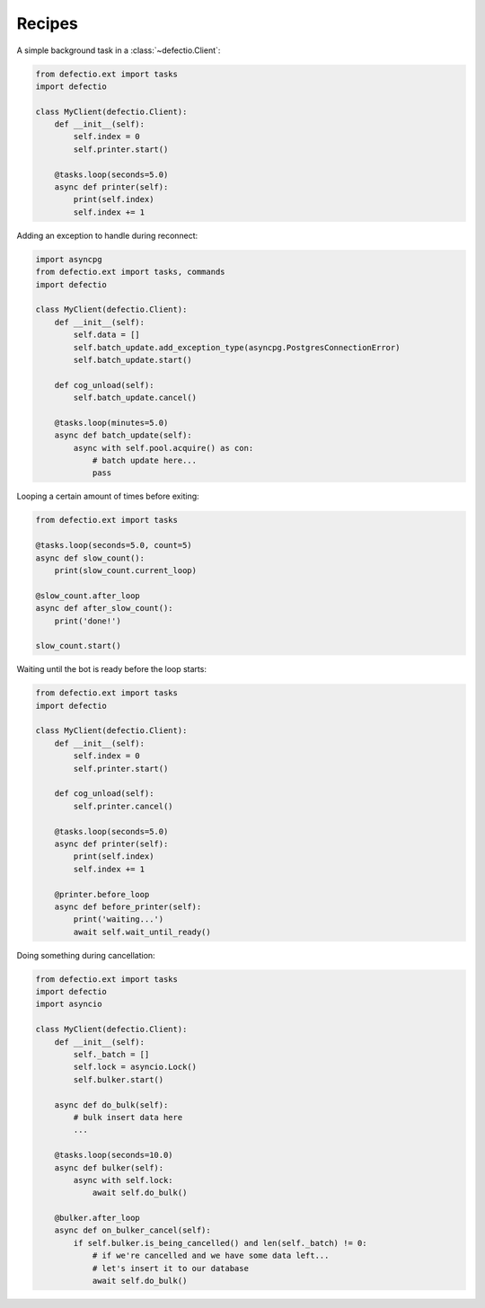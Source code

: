 Recipes
---------

A simple background task in a :class:`~defectio.Client`:

.. code-block:: python3

    from defectio.ext import tasks
    import defectio

    class MyClient(defectio.Client):
        def __init__(self):
            self.index = 0
            self.printer.start()

        @tasks.loop(seconds=5.0)
        async def printer(self):
            print(self.index)
            self.index += 1

Adding an exception to handle during reconnect:

.. code-block:: python3

    import asyncpg
    from defectio.ext import tasks, commands
    import defectio

    class MyClient(defectio.Client):
        def __init__(self):
            self.data = []
            self.batch_update.add_exception_type(asyncpg.PostgresConnectionError)
            self.batch_update.start()

        def cog_unload(self):
            self.batch_update.cancel()

        @tasks.loop(minutes=5.0)
        async def batch_update(self):
            async with self.pool.acquire() as con:
                # batch update here...
                pass

Looping a certain amount of times before exiting:

.. code-block:: python3

    from defectio.ext import tasks

    @tasks.loop(seconds=5.0, count=5)
    async def slow_count():
        print(slow_count.current_loop)

    @slow_count.after_loop
    async def after_slow_count():
        print('done!')

    slow_count.start()

Waiting until the bot is ready before the loop starts:

.. code-block:: python3

    from defectio.ext import tasks
    import defectio

    class MyClient(defectio.Client):
        def __init__(self):
            self.index = 0
            self.printer.start()

        def cog_unload(self):
            self.printer.cancel()

        @tasks.loop(seconds=5.0)
        async def printer(self):
            print(self.index)
            self.index += 1

        @printer.before_loop
        async def before_printer(self):
            print('waiting...')
            await self.wait_until_ready()

Doing something during cancellation:

.. code-block:: python3

    from defectio.ext import tasks
    import defectio
    import asyncio

    class MyClient(defectio.Client):
        def __init__(self):
            self._batch = []
            self.lock = asyncio.Lock()
            self.bulker.start()

        async def do_bulk(self):
            # bulk insert data here
            ...

        @tasks.loop(seconds=10.0)
        async def bulker(self):
            async with self.lock:
                await self.do_bulk()

        @bulker.after_loop
        async def on_bulker_cancel(self):
            if self.bulker.is_being_cancelled() and len(self._batch) != 0:
                # if we're cancelled and we have some data left...
                # let's insert it to our database
                await self.do_bulk()
